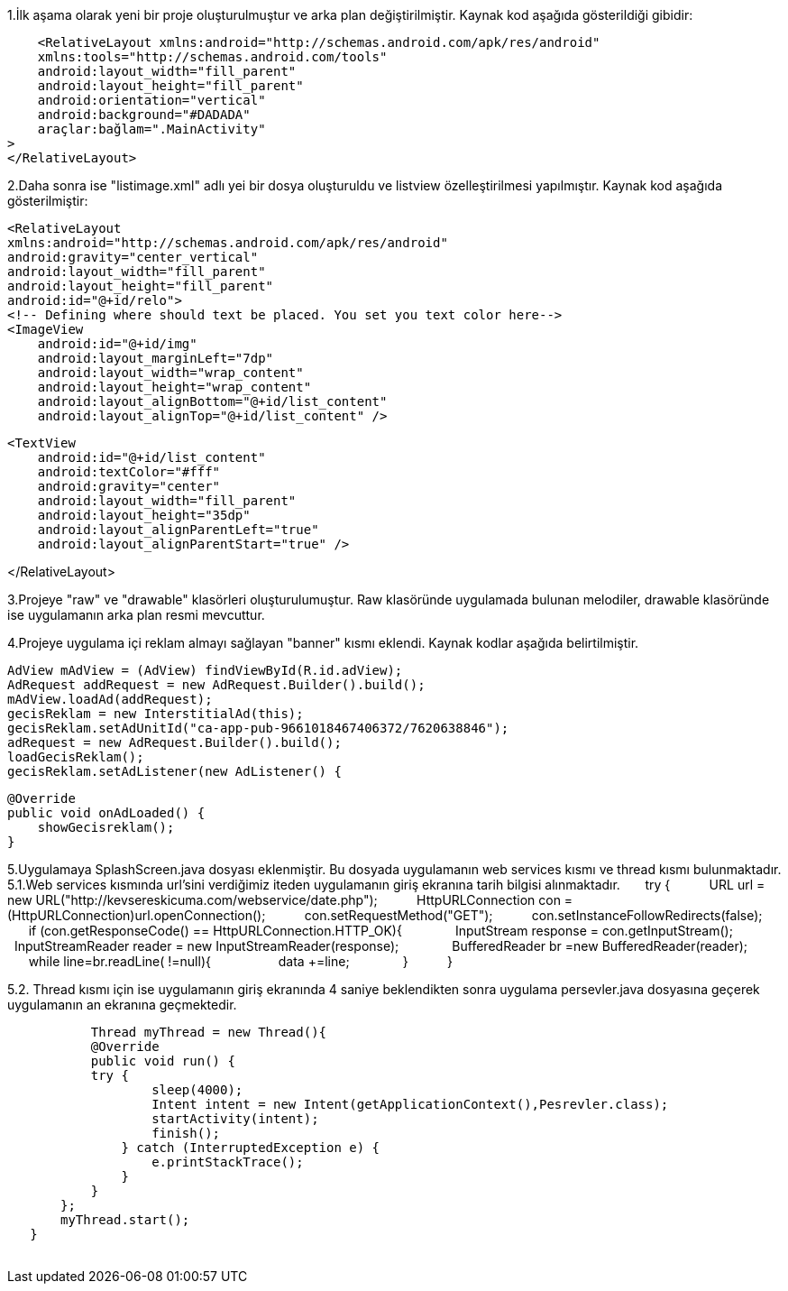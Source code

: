     


1.İlk aşama olarak yeni bir proje oluşturulmuştur ve arka plan değiştirilmiştir.
Kaynak kod aşağıda gösterildiği gibidir:

    <RelativeLayout xmlns:android="http://schemas.android.com/apk/res/android"
    xmlns:tools="http://schemas.android.com/tools"
    android:layout_width="fill_parent"
    android:layout_height="fill_parent"
    android:orientation="vertical"
    android:background="#DADADA"
    araçlar:bağlam=".MainActivity"
>
</RelativeLayout>

2.Daha sonra ise "listimage.xml" adlı yei bir dosya oluşturuldu ve listview özelleştirilmesi yapılmıştır.
Kaynak kod aşağıda gösterilmiştir:

    <RelativeLayout
    xmlns:android="http://schemas.android.com/apk/res/android"
    android:gravity="center_vertical"
    android:layout_width="fill_parent"
    android:layout_height="fill_parent"
    android:id="@+id/relo">
    <!-- Defining where should text be placed. You set you text color here-->
    <ImageView
        android:id="@+id/img"
        android:layout_marginLeft="7dp"
        android:layout_width="wrap_content"
        android:layout_height="wrap_content"
        android:layout_alignBottom="@+id/list_content"
        android:layout_alignTop="@+id/list_content" />

    <TextView
        android:id="@+id/list_content"
        android:textColor="#fff"
        android:gravity="center"
        android:layout_width="fill_parent"
        android:layout_height="35dp"
        android:layout_alignParentLeft="true"
        android:layout_alignParentStart="true" />

</RelativeLayout>


3.Projeye "raw" ve "drawable" klasörleri oluşturulumuştur. Raw klasöründe uygulamada bulunan melodiler, drawable klasöründe ise uygulamanın arka plan resmi mevcuttur.

4.Projeye uygulama içi reklam almayı sağlayan "banner" kısmı eklendi. Kaynak kodlar aşağıda belirtilmiştir.
    
    
        
        AdView mAdView = (AdView) findViewById(R.id.adView);
        AdRequest addRequest = new AdRequest.Builder().build();
        mAdView.loadAd(addRequest);
        gecisReklam = new InterstitialAd(this);
        gecisReklam.setAdUnitId("ca-app-pub-9661018467406372/7620638846");
        adRequest = new AdRequest.Builder().build();
        loadGecisReklam();
        gecisReklam.setAdListener(new AdListener() {

            @Override
            public void onAdLoaded() {
                showGecisreklam();
            }
            
            
5.Uygulamaya SplashScreen.java dosyası eklenmiştir. Bu dosyada uygulamanın web services kısmı ve thread kısmı bulunmaktadır.
    5.1.Web services kısmında url'sini verdiğimiz iteden uygulamanın giriş ekranına tarih bilgisi alınmaktadır.             
    
            
        try {
                URL url = new URL("http://kevsereskicuma.com/webservice/date.php");
                HttpURLConnection con  = (HttpURLConnection)url.openConnection();
                con.setRequestMethod("GET");
                con.setInstanceFollowRedirects(false);
                if (con.getResponseCode() == HttpURLConnection.HTTP_OK){
                    InputStream response = con.getInputStream();
                    InputStreamReader reader = new InputStreamReader(response);
                    BufferedReader br =new BufferedReader(reader);
                    while ((line=br.readLine()) !=null){
                     data +=line;
                    }
                }
    
  
 
5.2. Thread kısmı için ise uygulamanın giriş ekranında 4 saniye beklendikten sonra uygulama persevler.java dosyasına geçerek uygulamanın an ekranına geçmektedir.
 
    
            Thread myThread = new Thread(){
            @Override
            public void run() {
            try {
                    sleep(4000);
                    Intent intent = new Intent(getApplicationContext(),Pesrevler.class);
                    startActivity(intent);
                    finish();
                } catch (InterruptedException e) {
                    e.printStackTrace();
                }
            }
        };
        myThread.start();
    }
    
